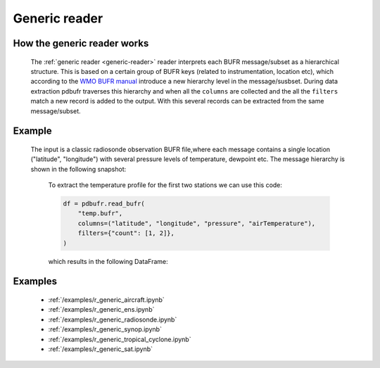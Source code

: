 .. _generic-reader:

Generic reader
==============

.. py:function:: read_bufr(path, reader="generic", columns=[], filters={}, required_columns=True)

    Extract the specified ``columns`` from BUFR as a pandas.DataFrame using a :ref:`hierarchical collector <tree-structure>`.

    :param path: path to the BUFR file or a :ref:`message-list-object`
    :type path: str, bytes, os.PathLike or a :ref:`message-list-object`
    :param columns: a list of :ref:`keys<generic-bufr-keys>` to extract from each BUFR message/subset. Please note that :ref:`computed keys <computed-bufr-keys>` do not preserve their position in ``columns`` but are placed to the end of the resulting DataFrame.
    :type columns: str, sequence[str]
    :param filters: defines the conditions when to extract the specified ``columns``. The individual conditions are combined together with the logical AND operator to form the filter. See :ref:`filters` for details.
    :type filters: dict
    :param required_columns: the list of :ref:`ecCodes BUFR keys<bufr-keys>` that are required to be present in the BUFR message/subset. It has a twofold meaning:

        * if any of the keys in ``required_columns`` is missing in the message/subset the whole message/subset is skipped
        * if all the keys in ``required_columns`` are present, the message/subset is processed even if some key from ``columns`` are missing (supposing the filter conditions are met)

        Bool values are interpreted as follows:

          * True means all the keys in ``columns`` are required. It means that if any of the keys in ``columns`` missing in the message/subset the whole message/subset is skipped.
          * False means no columns are required

    :type required_columns: bool, iterable[str]
    :rtype: pandas.DataFrame

.. _tree-structure:

How the generic reader works
-----------------------------

    The :ref:`generic reader <generic-reader>` reader interprets each BUFR message/subset as a hierarchical structure. This is based on a certain group of BUFR keys (related to instrumentation, location etc), which according to the `WMO BUFR manual <https://community.wmo.int/activity-areas/wmo-codes/manual-codes/bufr-edition-3-and-crex-edition-1>`_ introduce a new hierarchy level in the message/susbset. During data extraction pdbufr traverses this hierarchy and when all the ``columns`` are collected and the all the ``filters`` match a new record is added to the output. With this several records can be extracted from the same message/subset.

Example
----------------

    The input is a classic radiosonde observation BUFR file,where each message contains a single location ("latitude", "longitude") with several pressure levels of temperature, dewpoint etc. The message hierarchy is shown in the following snapshot:

      .. image:: /_static/temp_structure.png
          :width: 450px

      To extract the temperature profile for the first two stations we can use this code:

      .. code-block:: python

          df = pdbufr.read_bufr(
              "temp.bufr",
              columns=("latitude", "longitude", "pressure", "airTemperature"),
              filters={"count": [1, 2]},
          )

      which results in the following DataFrame:

      .. literalinclude:: /_static/h_dump_output.txt


Examples
-----------

    - :ref:`/examples/r_generic_aircraft.ipynb`
    - :ref:`/examples/r_generic_ens.ipynb`
    - :ref:`/examples/r_generic_radiosonde.ipynb`
    - :ref:`/examples/r_generic_synop.ipynb`
    - :ref:`/examples/r_generic_tropical_cyclone.ipynb`
    - :ref:`/examples/r_generic_sat.ipynb`
